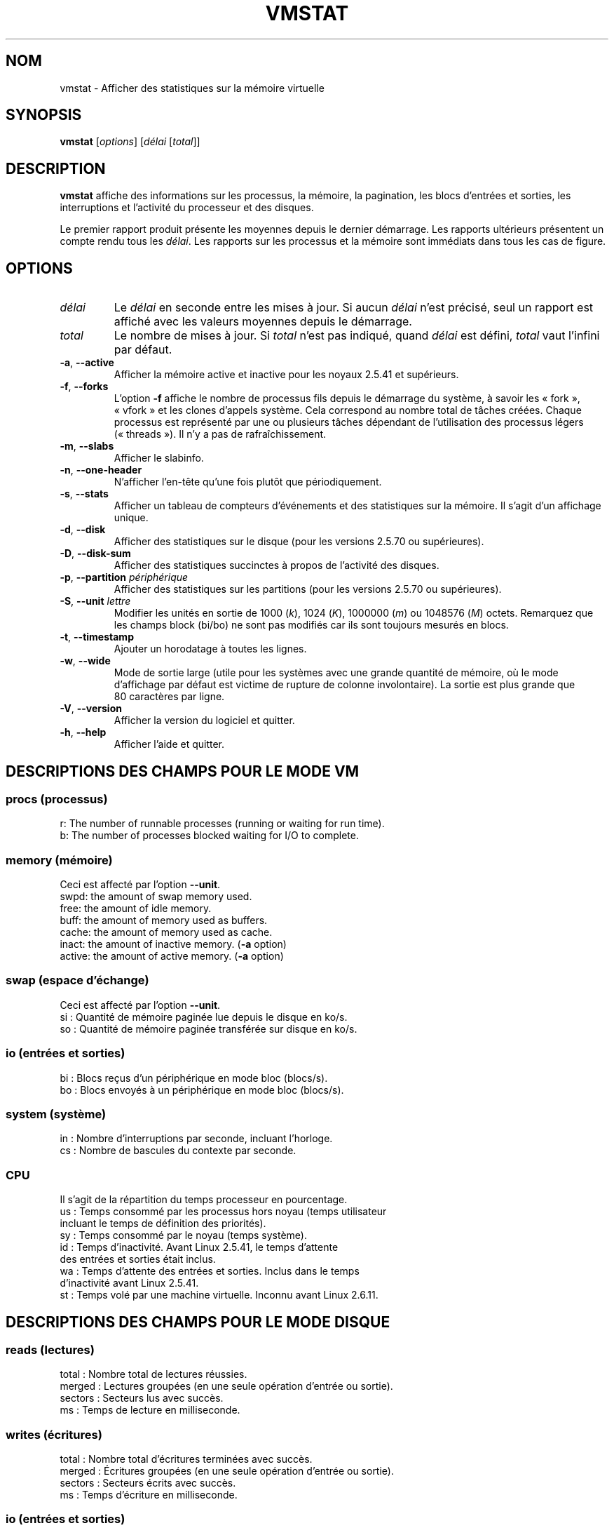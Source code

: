 .\"  This page Copyright (C) 1994 Henry Ware <al172@yfn.ysu.edu>
.\"  Distributed under the GPL, Copyleft 1994.
.\"*******************************************************************
.\"
.\" This file was generated with po4a. Translate the source file.
.\"
.\"*******************************************************************
.TH VMSTAT 8 2020\-06\-04 procps\-ng "Administration système"
.SH NOM
vmstat \- Afficher des statistiques sur la mémoire virtuelle
.SH SYNOPSIS
\fBvmstat\fP [\fIoptions\fP] [\fIdélai\fP [\fItotal\fP]]
.SH DESCRIPTION
\fBvmstat\fP affiche des informations sur les processus, la mémoire, la
pagination, les blocs d'entrées et sorties, les interruptions et l'activité
du processeur et des disques.
.PP
Le premier rapport produit présente les moyennes depuis le dernier
démarrage. Les rapports ultérieurs présentent un compte rendu tous les
\fIdélai\fP. Les rapports sur les processus et la mémoire sont immédiats dans
tous les cas de figure.
.SH OPTIONS
.TP 
\fIdélai\fP
Le \fIdélai\fP en seconde entre les mises à jour. Si aucun \fIdélai\fP n'est
précisé, seul un rapport est affiché avec les valeurs moyennes depuis le
démarrage.
.TP 
\fItotal\fP
Le nombre de mises à jour. Si \fItotal\fP n'est pas indiqué, quand \fIdélai\fP est
défini, \fItotal\fP vaut l'infini par défaut.
.TP 
\fB\-a\fP, \fB\-\-active\fP
Afficher la mémoire active et inactive pour les noyaux\ 2.5.41 et supérieurs.
.TP 
\fB\-f\fP, \fB\-\-forks\fP
L'option \fB\-f\fP affiche le nombre de processus fils depuis le démarrage du
système, à savoir les «\ fork\ », «\ vfork\ » et les clones d'appels
système. Cela correspond au nombre total de tâches créées. Chaque processus
est représenté par une ou plusieurs tâches dépendant de l'utilisation des
processus légers («\ threads\ »). Il n'y a pas de rafraîchissement.
.TP 
\fB\-m\fP, \fB\-\-slabs\fP
Afficher le slabinfo.
.TP 
\fB\-n\fP, \fB\-\-one\-header\fP
N'afficher l'en\-tête qu'une fois plutôt que périodiquement.
.TP 
\fB\-s\fP, \fB\-\-stats\fP
Afficher un tableau de compteurs d'événements et des statistiques sur la
mémoire. Il s'agit d'un affichage unique.
.TP 
\fB\-d\fP, \fB\-\-disk\fP
Afficher des statistiques sur le disque (pour les versions\ 2.5.70 ou
supérieures).
.TP 
\fB\-D\fP, \fB\-\-disk\-sum\fP
Afficher des statistiques succinctes à propos de l'activité des disques.
.TP 
\fB\-p\fP, \fB\-\-partition\fP \fIpériphérique\fP
Afficher des statistiques sur les partitions (pour les versions\ 2.5.70 ou
supérieures).
.TP 
\fB\-S\fP, \fB\-\-unit\fP \fIlettre\fP
Modifier les unités en sortie de 1000 (\fIk\fP), 1024 (\fIK\fP), 1000000 (\fIm\fP) ou
1048576 (\fIM\fP)\ octets. Remarquez que les champs block (bi/bo) ne sont pas
modifiés car ils sont toujours mesurés en blocs.
.TP 
\fB\-t\fP, \fB\-\-timestamp\fP
Ajouter un horodatage à toutes les lignes.
.TP 
\fB\-w\fP, \fB\-\-wide\fP
Mode de sortie large (utile pour les systèmes avec une grande quantité de
mémoire, où le mode d’affichage par défaut est victime de rupture de colonne
involontaire). La sortie est plus grande que 80\ caractères par ligne.
.TP 
\fB\-V\fP, \fB\-\-version\fP
Afficher la version du logiciel et quitter.
.TP 
\fB\-h\fP, \fB\-\-help\fP
Afficher l'aide et quitter.
.PD
.SH "DESCRIPTIONS DES CHAMPS POUR LE MODE VM"
.SS "procs (processus)"
.nf
r: The number of runnable processes (running or waiting for run time).
b: The number of processes blocked waiting for I/O to complete.
.fi
.PP
.SS "memory (mémoire)"
Ceci est affecté par l'option \fB\-\-unit\fP.
.nf
swpd: the amount of swap memory used.
free: the amount of idle memory.
buff: the amount of memory used as buffers.
cache: the amount of memory used as cache.
inact: the amount of inactive memory.  (\fB\-a\fP option)
active: the amount of active memory.  (\fB\-a\fP option)
.fi
.PP
.SS "swap (espace d'échange)"
Ceci est affecté par l'option \fB\-\-unit\fP.
.nf
si\ : Quantité de mémoire paginée lue depuis le disque en ko/s.
so\ : Quantité de mémoire paginée transférée sur disque en ko/s.
.fi
.PP
.SS "io (entrées et sorties)"
.nf
bi\ : Blocs reçus d'un périphérique en mode bloc (blocs/s).
bo\ : Blocs envoyés à un périphérique en mode bloc (blocs/s).
.fi
.PP
.SS "system (système)"
.nf
in\ : Nombre d'interruptions par seconde, incluant l'horloge.
cs\ : Nombre de bascules du contexte par seconde.
.fi
.PP
.SS CPU
Il s'agit de la répartition du temps processeur en pourcentage.
.nf
us\ : Temps consommé par les processus hors noyau (temps utilisateur
     incluant le temps de définition des priorités).
sy\ : Temps consommé par le noyau (temps système).
id\ : Temps d'inactivité. Avant Linux\ 2.5.41, le temps d'attente
     des entrées et sorties était inclus.
wa\ : Temps d'attente des entrées et sorties. Inclus dans le temps
     d'inactivité avant Linux\ 2.5.41.
st\ : Temps volé par une machine virtuelle. Inconnu avant Linux\ 2.6.11.
.fi
.PP
.SH "DESCRIPTIONS DES CHAMPS POUR LE MODE DISQUE"
.SS "reads (lectures)"
.nf
total\ : Nombre total de lectures réussies.
merged\ : Lectures groupées (en une seule opération d'entrée ou sortie).
sectors\ : Secteurs lus avec succès.
ms\ : Temps de lecture en milliseconde.
.fi
.PP
.SS "writes (écritures)"
.nf
total\ : Nombre total d'écritures terminées avec succès.
merged\ : Écritures groupées (en une seule opération d'entrée ou sortie).
sectors\ : Secteurs écrits avec succès.
ms\ : Temps d'écriture en milliseconde.
.fi
.PP
.SS "io (entrées et sorties)"
.nf
cur\ : Entrées et sorties en cours.
s\ : Temps en seconde utilisé par les entrées et sorties.
.fi
.PP
.SH "DESCRIPTIONS DES CHAMPS POUR LE MODE DE PARTITION DE DISQUE"
.nf
reads\ : Nombre total de lectures de la partition.
read sectors\ : Nombre total de secteurs lus pour la partition.
writes\ : Nombre total d'écritures sur la partition.
requested writes\ : Nombre total de requêtes d'écriture sur la partition.
.fi
.PP
.SH "DESCRIPTIONS DES CHAMPS POUR LE MODE SLAB"
.nf
cache\ : Nom du cache.
num\ : Nombre d'objets actuellement actifs.
total\ : Nombre total d'objets disponibles.
size\ : Taille de chaque objet.
pages\ : Nombre de pages avec au moins un objet actif.
.fi
.SH NOTES
\fBvmstat\fP ne nécessite aucune permission particulière.
.PP
Ces comptes\-rendus tentent de fournir une aide à l'identification des
goulots d'étranglement du système. Sous Linux, l'utilitaire \fBvmstat\fP n'est
pas comptabilisé lui\-même comme un processus actif.
.PP
Sous Linux, tous les blocs comptent actuellement 1024\ octets. Les anciens
noyaux peuvent utiliser des blocs de 512, 2048 ou 4096\ octets.
.PP
Depuis la version\ 3.1.9 de procps, vmstat vous permet de choisir les unités
(k, K, m, M). La valeur par défaut est K (1024\ octets) dans le mode par
défaut.
.PP
vmstat utilise le slabinfo\ 1.1
.SH FICHIERS
.ta 
.nf
\fI/proc/meminfo\fP
\fI/proc/stat\fP
\fI/proc/*/stat\fP
.fi
.SH "VOIR AUSSI"
\fBfree\fP(1), \fBiostat\fP(1), \fBmpstat\fP(1), \fBps\fP(1), \fBsar\fP(1), \fBtop\fP(1)
.PP
.SH BOGUES
Le programme ne présente pas sous forme de tableau les E/S de bloc par
périphérique ni le décompte du nombre d'appels système.
.SH AUTEURS
Écrit par Henry Ware <\fIal172@yfn.ysu.edu\fP>.
.br
Fabian Frédérick <\fIffrederick@users.sourceforge.net\fP> (diskstat,
slab, partitions…)
.SH BOGUES
Signalez les bogues à <\fIprocps@freelists.org\fP>
